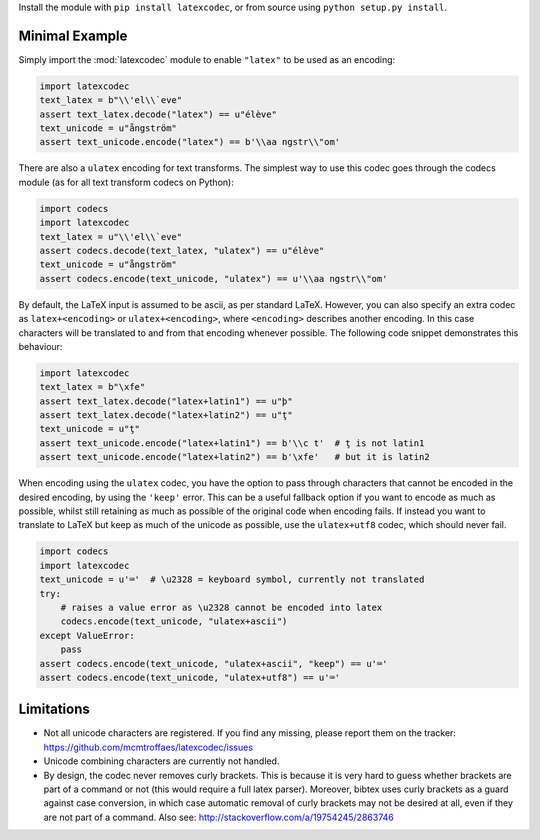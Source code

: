 Install the module with ``pip install latexcodec``, or from
source using ``python setup.py install``.

Minimal Example
---------------

Simply import the :mod:`latexcodec` module to enable ``"latex"``
to be used as an encoding:

.. code-block:: python

    import latexcodec
    text_latex = b"\\'el\\`eve"
    assert text_latex.decode("latex") == u"élève"
    text_unicode = u"ångström"
    assert text_unicode.encode("latex") == b'\\aa ngstr\\"om'

There are also a ``ulatex`` encoding for text transforms.
The simplest way to use this codec goes through the codecs module
(as for all text transform codecs on Python):

.. code-block:: python

    import codecs
    import latexcodec
    text_latex = u"\\'el\\`eve"
    assert codecs.decode(text_latex, "ulatex") == u"élève"
    text_unicode = u"ångström"
    assert codecs.encode(text_unicode, "ulatex") == u'\\aa ngstr\\"om'

By default, the LaTeX input is assumed to be ascii, as per standard LaTeX.
However, you can also specify an extra codec
as ``latex+<encoding>`` or ``ulatex+<encoding>``,
where ``<encoding>`` describes another encoding.
In this case characters will be
translated to and from that encoding whenever possible.
The following code snippet demonstrates this behaviour:

.. code-block:: python

    import latexcodec
    text_latex = b"\xfe"
    assert text_latex.decode("latex+latin1") == u"þ"
    assert text_latex.decode("latex+latin2") == u"ţ"
    text_unicode = u"ţ"
    assert text_unicode.encode("latex+latin1") == b'\\c t'  # ţ is not latin1
    assert text_unicode.encode("latex+latin2") == b'\xfe'   # but it is latin2

When encoding using the ``ulatex`` codec, you have the option to pass
through characters that cannot be encoded in the desired encoding, by
using the ``'keep'`` error. This can be a useful fallback option if
you want to encode as much as possible, whilst still retaining as much
as possible of the original code when encoding fails. If instead you
want to translate to LaTeX but keep as much of the unicode as
possible, use the ``ulatex+utf8`` codec, which should never fail.

.. code-block::

    import codecs
    import latexcodec
    text_unicode = u'⌨'  # \u2328 = keyboard symbol, currently not translated
    try:
        # raises a value error as \u2328 cannot be encoded into latex
        codecs.encode(text_unicode, "ulatex+ascii")
    except ValueError:
        pass
    assert codecs.encode(text_unicode, "ulatex+ascii", "keep") == u'⌨'
    assert codecs.encode(text_unicode, "ulatex+utf8") == u'⌨'

Limitations
-----------

* Not all unicode characters are registered. If you find any missing,
  please report them on the tracker:
  https://github.com/mcmtroffaes/latexcodec/issues

* Unicode combining characters are currently not handled.

* By design, the codec never removes curly brackets. This is because
  it is very hard to guess whether brackets are part of a command or
  not (this would require a full latex parser). Moreover, bibtex uses
  curly brackets as a guard against case conversion, in which case
  automatic removal of curly brackets may not be desired at all, even
  if they are not part of a command. Also see:
  http://stackoverflow.com/a/19754245/2863746
